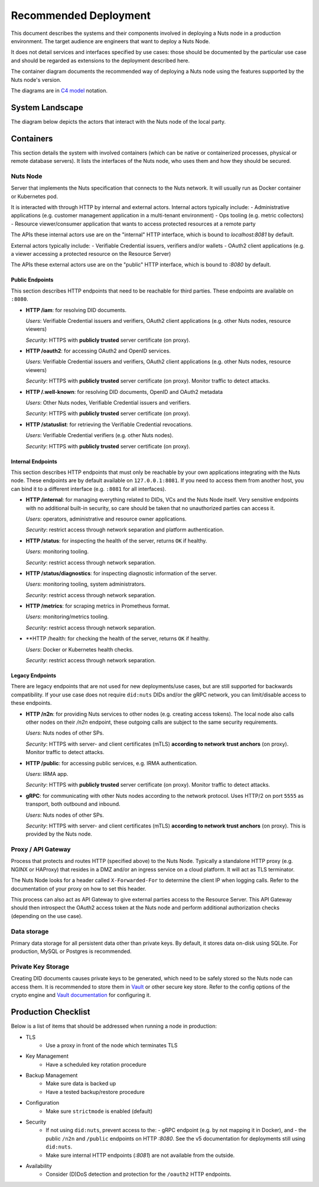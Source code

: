 .. _nuts-node-recommended-deployment:

Recommended Deployment
######################

This document describes the systems and their components involved in deploying a Nuts node in a production environment.
The target audience are engineers that want to deploy a Nuts Node.

It does not detail services and interfaces specified by use cases: those should be documented by the particular use case and should be regarded as extensions to the deployment described here.

The container diagram documents the recommended way of deploying a Nuts node using the features supported by the Nuts node's version.

The diagrams are in `C4 model <https://c4model.com/>`_ notation.

System Landscape
****************

The diagram below depicts the actors that interact with the Nuts node of the local party.

.. image:: ../../_static/images/diagrams/deployment-diagram-System-Landscape-Diagram.svg

Containers
**********

This section details the system with involved containers (which can be native or containerized processes, physical or remote database servers).
It lists the interfaces of the Nuts node, who uses them and how they should be secured.

.. image:: ../../_static/images/diagrams/deployment-diagram-Container-Diagram.svg

Nuts Node
^^^^^^^^^

Server that implements the Nuts specification that connects to the Nuts network. It will usually run as Docker container or Kubernetes pod.

It is interacted with through HTTP by internal and external actors. Internal actors typically include:
- Administrative applications (e.g. customer management application in a multi-tenant environment)
- Ops tooling (e.g. metric collectors)
- Resource viewer/consumer application that wants to access protected resources at a remote party

The APIs these internal actors use are on the "internal" HTTP interface, which is bound to `localhost:8081` by default.

External actors typically include:
- Verifiable Credential issuers, verifiers and/or wallets
- OAuth2 client applications (e.g. a viewer accessing a protected resource on the Resource Server)

The APIs these external actors use are on the "public" HTTP interface, which is bound to `:8080` by default.

Public Endpoints
----------------
This section describes HTTP endpoints that need to be reachable for third parties.
These endpoints are available on ``:8080``.

* **HTTP /iam**: for resolving DID documents.

  *Users*: Verifiable Credential issuers and verifiers, OAuth2 client applications (e.g. other Nuts nodes, resource viewers)

  *Security*: HTTPS with **publicly trusted** server certificate (on proxy).

* **HTTP /oauth2**: for accessing OAuth2 and OpenID services.

  *Users*: Verifiable Credential issuers and verifiers, OAuth2 client applications (e.g. other Nuts nodes, resource viewers)

  *Security*: HTTPS with **publicly trusted** server certificate (on proxy). Monitor traffic to detect attacks.

* **HTTP /.well-known**: for resolving DID documents, OpenID and OAuth2 metadata

  *Users*: Other Nuts nodes, Verifiable Credential issuers and verifiers.

  *Security*: HTTPS with **publicly trusted** server certificate (on proxy).

* **HTTP /statuslist**: for retrieving the Verifiable Credential revocations.

  *Users*: Verifiable Credential verifiers (e.g. other Nuts nodes).

  *Security*: HTTPS with **publicly trusted** server certificate (on proxy).

Internal Endpoints
------------------
This section describes HTTP endpoints that must only be reachable by your own applications integrating with the Nuts node.
These endpoints are by default available on ``127.0.0.1:8081``.
If you need to access them from another host, you can bind it to a different interface (e.g. ``:8081`` for all interfaces).

* **HTTP /internal**: for managing everything related to DIDs, VCs and the Nuts Node itself. Very sensitive endpoints with no additional built-in security, so care should be taken that no unauthorized parties can access it.

  *Users*: operators, administrative and resource owner applications.

  *Security*: restrict access through network separation and platform authentication.

* **HTTP /status**: for inspecting the health of the server, returns ``OK`` if healthy.

  *Users*: monitoring tooling.

  *Security*: restrict access through network separation.

* **HTTP /status/diagnostics**: for inspecting diagnostic information of the server.

  *Users*: monitoring tooling, system administrators.

  *Security*: restrict access through network separation.

* **HTTP /metrics**: for scraping metrics in Prometheus format.

  *Users*: monitoring/metrics tooling.

  *Security*: restrict access through network separation.

* **HTTP /health: for checking the health of the server, returns ``OK`` if healthy.

  *Users*: Docker or Kubernetes health checks.

  *Security*: restrict access through network separation.

Legacy Endpoints
----------------

There are legacy endpoints that are not used for new deployments/use cases, but are still supported for backwards compatibility.
If your use case does not require ``did:nuts`` DIDs and/or the gRPC network, you can limit/disable access to these endpoints.

* **HTTP /n2n**: for providing Nuts services to other nodes (e.g. creating access tokens).
  The local node also calls other nodes on their `/n2n` endpoint, these outgoing calls are subject to the same security requirements.

  *Users*: Nuts nodes of other SPs.

  *Security*: HTTPS with server- and client certificates (mTLS) **according to network trust anchors** (on proxy). Monitor traffic to detect attacks.

* **HTTP /public**: for accessing public services, e.g. IRMA authentication.

  *Users*: IRMA app.

  *Security*: HTTPS with **publicly trusted** server certificate (on proxy). Monitor traffic to detect attacks.

* **gRPC**: for communicating with other Nuts nodes according to the network protocol. Uses HTTP/2 on port ``5555`` as transport, both outbound and inbound.

  *Users*: Nuts nodes of other SPs.

  *Security*: HTTPS with server- and client certificates (mTLS) **according to network trust anchors** (on proxy). This is provided by the Nuts node.

Proxy / API Gateway
^^^^^^^^^^^^^^^^^^^

Process that protects and routes HTTP (specified above) to the Nuts Node.
Typically a standalone HTTP proxy (e.g. NGINX or HAProxy) that resides in a DMZ and/or an ingress service on a cloud platform.
It will act as TLS terminator.

The Nuts Node looks for a header called ``X-Forwarded-For`` to determine the client IP when logging calls.
Refer to the documentation of your proxy on how to set this header.

This process can also act as API Gateway to give external parties access to the Resource Server.
This API Gateway should then introspect the OAuth2 access token at the Nuts node and perform additional authorization checks (depending on the use case).

Data storage
^^^^^^^^^^^^

Primary data storage for all persistent data other than private keys. By default, it stores data on-disk using SQLite.
For production, MySQL or Postgres is recommended.

Private Key Storage
^^^^^^^^^^^^^^^^^^^

Creating DID documents causes private keys to be generated, which need to be safely stored so the Nuts node can access them.
It is recommended to store them in `Vault <https://www.vaultproject.io/>`_ or other secure key store.
Refer to the config options of the crypto engine and `Vault documentation <https://www.vaultproject.io/docs>`_ for configuring it.

Production Checklist
********************

Below is a list of items that should be addressed when running a node in production:

- TLS
   - Use a proxy in front of the node which terminates TLS
- Key Management
   - Have a scheduled key rotation procedure
- Backup Management
   - Make sure data is backed up
   - Have a tested backup/restore procedure
- Configuration
   - Make sure ``strictmode`` is enabled (default)
- Security
   - If not using ``did:nuts``, prevent access to the:
     - gRPC endpoint (e.g. by not mapping it in Docker), and
     - the public ``/n2n`` and ``/public`` endpoints on HTTP `:8080`.
     See the v5 documentation for deployments still using ``did:nuts``.
   - Make sure internal HTTP endpoints (`:8081`) are not available from the outside.
- Availability
   - Consider (D)DoS detection and protection for the ``/oauth2`` HTTP endpoints.